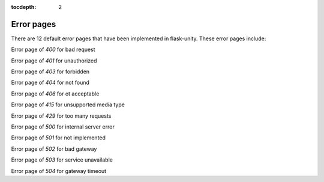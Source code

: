 :tocdepth: 2

Error pages
###########

There are 12 default error pages that have been implemented in flask-unity. These error pages include:

Error page of `400` for bad request

Error page of `401` for unauthorized

Error page of `403` for forbidden

Error page of `404` for not found

Error page of `406` for ot acceptable

Error page of `415` for unsupported media type

Error page of `429` for too many requests

Error page of `500` for internal server error

Error page of `501` for not implemented

Error page of `502` for bad gateway

Error page of `503` for service unavailable

Error page of `504` for gateway timeout
